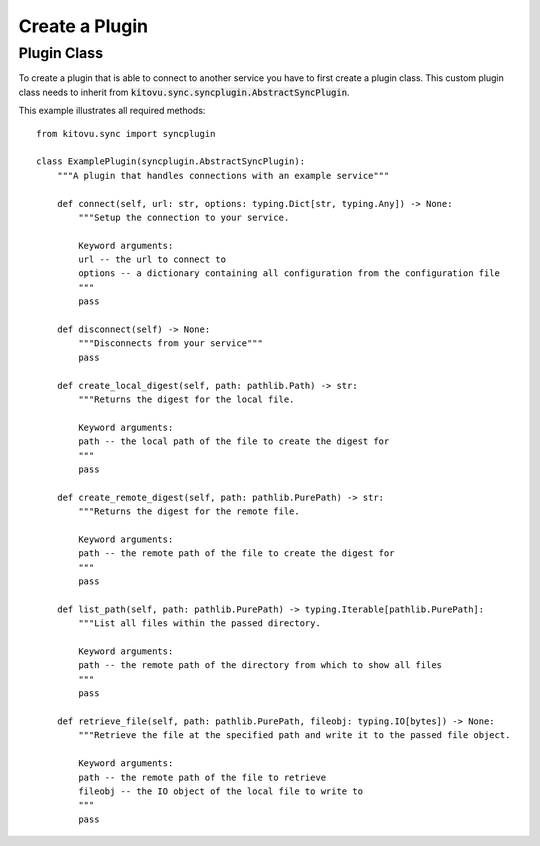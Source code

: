 ===============
Create a Plugin
===============


Plugin Class
------------

To create a plugin that is able to connect to another service you have to first create a plugin class.
This custom plugin class needs to inherit from :code:`kitovu.sync.syncplugin.AbstractSyncPlugin`.

This example illustrates all required methods::

 from kitovu.sync import syncplugin

 class ExamplePlugin(syncplugin.AbstractSyncPlugin):
     """A plugin that handles connections with an example service"""

     def connect(self, url: str, options: typing.Dict[str, typing.Any]) -> None:
         """Setup the connection to your service.

         Keyword arguments:
         url -- the url to connect to
         options -- a dictionary containing all configuration from the configuration file
         """
         pass

     def disconnect(self) -> None:
         """Disconnects from your service"""
         pass

     def create_local_digest(self, path: pathlib.Path) -> str:
         """Returns the digest for the local file.

         Keyword arguments:
         path -- the local path of the file to create the digest for
         """
         pass

     def create_remote_digest(self, path: pathlib.PurePath) -> str:
         """Returns the digest for the remote file.

         Keyword arguments:
         path -- the remote path of the file to create the digest for
         """
         pass

     def list_path(self, path: pathlib.PurePath) -> typing.Iterable[pathlib.PurePath]:
         """List all files within the passed directory.

         Keyword arguments:
         path -- the remote path of the directory from which to show all files
         """
         pass

     def retrieve_file(self, path: pathlib.PurePath, fileobj: typing.IO[bytes]) -> None:
         """Retrieve the file at the specified path and write it to the passed file object.

         Keyword arguments:
         path -- the remote path of the file to retrieve
         fileobj -- the IO object of the local file to write to
         """
         pass
